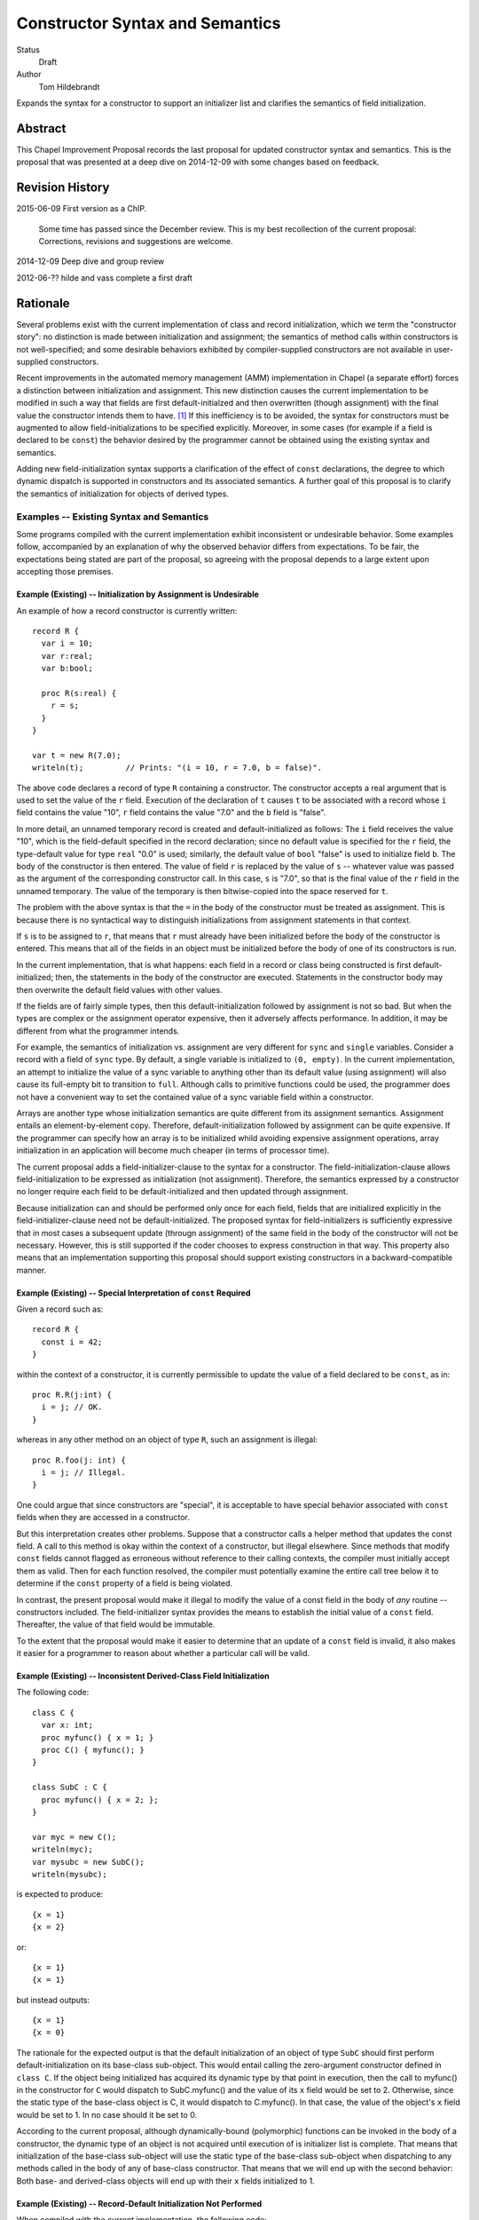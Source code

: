Constructor Syntax and Semantics
================================

Status
  Draft

Author
  Tom Hildebrandt


Expands the syntax for a constructor to support an initializer list and
clarifies the semantics of field initialization.  


Abstract
--------

This Chapel Improvement Proposal records the last proposal for updated
constructor syntax and semantics.  This is the proposal that was presented at a
deep dive on 2014-12-09 with some changes based on feedback.

Revision History
----------------

2015-06-09 First version as a ChIP.

  Some time has passed since the December review.  This is my best
  recollection of the current proposal: Corrections, revisions and suggestions are
  welcome.

2014-12-09 Deep dive and group review

2012-06-?? hilde and vass complete a first draft


Rationale
---------

Several problems exist with the current implementation of class and record
initialization, which we term the "constructor story": no distinction is made
between initialization and assignment; the
semantics of method calls within constructors is not well-specified; and some
desirable behaviors exhibited by compiler-supplied constructors are not
available in user-supplied constructors.

Recent improvements in the automated memory management (AMM) implementation in
Chapel (a separate effort) forces a distinction between initialization and
assignment.  This new distinction causes the current implementation to be
modified in such a way that fields are first default-initialzed and then
overwritten (though assignment) with the final value the constructor intends
them to have. [#]_  If this inefficiency is to be avoided, the syntax for
constructors must be augmented to allow field-initializations to be specified
explicitly.  Moreover, in some cases (for example if a field is declared to be
``const``) the behavior desired by the programmer cannot be obtained using the
existing syntax and semantics.  

Adding new field-initialization syntax supports a clarification of the
effect of ``const`` declarations, the degree to which dynamic dispatch is
supported in constructors and its associated semantics.
A further goal of this proposal is to clarify the semantics of
initialization for objects of derived types.  

Examples -- Existing Syntax and Semantics
+++++++++++++++++++++++++++++++++++++++++

Some programs compiled with the current implementation exhibit inconsistent or undesirable
behavior.  Some examples follow, accompanied by an explanation of why the
observed behavior differs from expectations.  To be fair, the expectations being
stated are part of the proposal, so agreeing with the proposal depends to a
large extent upon accepting those premises.

Example (Existing) -- Initialization by Assignment is Undesirable
"""""""""""""""""""""""""""""""""""""""""""""""""""""""""""""""""

An example of how a record constructor is currently written::

   record R {
     var i = 10;
     var r:real;
     var b:bool;

     proc R(s:real) {
       r = s;
     }
   }
   
   var t = new R(7.0);
   writeln(t);         // Prints: "(i = 10, r = 7.0, b = false)".


The above code declares a record of type ``R`` containing a constructor.  The constructor
accepts a real argument that is used to set the value of the ``r`` field.  Execution of
the declaration of ``t`` causes ``t`` to be associated with a record whose ``i`` field contains
the value "10", ``r`` field contains the value "7.0" and the ``b`` field is "false".  

In more detail, an unnamed temporary record is created and default-initialized as follows:  The ``i``
field receives the value "10", which is the field-default specified in the record
declaration; since no default value is specified for the ``r`` field, the type-default
value for type ``real`` "0.0" is used; similarly, the default value of ``bool`` "false"
is used to initialize field ``b``.  The body of the constructor is then entered.  The
value of field ``r`` is replaced by the value of ``s`` -- whatever value was passed as the
argument of the corresponding constructor call.  In this case, ``s`` is "7.0", so that is
the final value of the ``r`` field in the unnamed temporary.  The value of the
temporary is then bitwise-copied into the space reserved for ``t``.  

The problem with the above syntax is that the ``=`` in the body of the constructor must be
treated as assignment.  This is because there is no syntactical way to distinguish initializations
from assignment statements in that context.  

If ``s`` is to be assigned to ``r``, that
means that ``r`` must already have been initialized before the body of the constructor is
entered.  This means that all of the fields in an object must be initialized before the
body of one of its constructors is run.

In the current implementation, that is what happens: each field in a record or class being
constructed is first default-initialized; then, the statements in the body of the
constructor are executed.  Statements in the constructor body may then overwrite the
default field values with other values.

If the fields are of fairly simple types, then this default-initialization followed by
assignment is not so bad.  But when the types are complex or the assignment operator
expensive, then it adversely affects performance.  In addition, it may be
different from what the programmer intends.

For example, the semantics of initialization vs. assignment are very different
for ``sync`` and ``single`` variables.  Consider a record with a field of
``sync`` type.  By default, a single variable is initialized to ``(0, empty)``.
In the current implementation, an attempt to initialize the value of a sync
variable to anything other than its default value (using assignment) will also
cause its full-empty bit to transition to ``full``.  Although calls to primitive
functions could be used, the programmer does not have a convenient way to set
the contained value of a sync variable field within a constructor.

Arrays are another type whose initialization semantics are quite different from
its assignment semantics.  Assignment entails an element-by-element copy.
Therefore, default-initialization followed by assignment can be quite
expensive.  If the programmer can specify how an array is to be initialized
whild avoiding expensive assignment operations, array initialization in an
application will become much cheaper (in terms of processor time).


The current proposal adds a field-initializer-clause to the syntax for a
constructor.  The field-initialization-clause allows field-initialization to be
expressed as initialization (not assignment).  Therefore, the semantics
expressed by a constructor no longer require each field to be
default-initialized and then updated through assignment.

Because initialization can and should be performed only once for each field,
fields that are initialized explicitly in the field-initializer-clause need not
be default-initialized.  The proposed syntax for field-initializers is
sufficiently expressive that in most cases a subsequent update (througn
assignment) of the same field in the body of the constructor will not be
necessary.  However, this is still supported if the coder chooses to express
construction in that way.  This property also means that an implementation
supporting this proposal should support existing constructors in a
backward-compatible manner.


Example (Existing) -- Special Interpretation of ``const`` Required
""""""""""""""""""""""""""""""""""""""""""""""""""""""""""""""""""

Given a record such as::

   record R {
     const i = 42;
   }

within the context of a constructor, it is currently permissible to update the
value of a field declared to be ``const``, as in::

   proc R.R(j:int) {
     i = j; // OK.
   }

whereas in any other method on an object of type ``R``, such an assignment is
illegal::

   proc R.foo(j: int) {
     i = j; // Illegal.
   }

One could argue that since constructors are "special", it is acceptable to have
special behavior associated with ``const`` fields when they are accessed in a
constructor.  

But this interpretation creates other problems.  Suppose that a constructor
calls a helper method that updates the const field.  A call to this method is
okay within the context of a constructor, but illegal elsewhere.  Since methods
that modify ``const`` fields cannot flagged as erroneous without reference to
their calling contexts, the compiler must initially accept them as valid.  Then
for each function resolved, the compiler must potentially examine the entire
call tree below it to determine if the ``const`` property of a field is being
violated.

In contrast, the present proposal would make it illegal to modify the value of a
const field in the body of *any* routine -- constructors included.  The
field-initializer syntax provides the means to establish the initial value of a
``const`` field.  Thereafter, the value of that field would be immutable.

To the extent that the proposal would make it easier to determine that an
update of a ``const`` field is invalid, it also makes it easier for a programmer
to reason about whether a particular call will be valid.


Example (Existing) -- Inconsistent Derived-Class Field Initialization
"""""""""""""""""""""""""""""""""""""""""""""""""""""""""""""""""""""

The following code::

   class C {
     var x: int;
     proc myfunc() { x = 1; }
     proc C() { myfunc(); }
   }
   
   class SubC : C {
     proc myfunc() { x = 2; };
   }

   var myc = new C();
   writeln(myc);
   var mysubc = new SubC();
   writeln(mysubc);

is expected to produce::

   {x = 1}
   {x = 2}

or::

   {x = 1}
   {x = 1}

but instead outputs::

   {x = 1}
   {x = 0}

The rationale for the expected output is that the default initialization of an
object of type ``SubC`` should first perform default-initialization on its
base-class sub-object.  This would entail calling the zero-argument constructor
defined in ``class C``.  If the object being initialized has acquired its
dynamic type by that point in execution, then the call to myfunc() in the
constructor for ``C`` would dispatch to SubC.myfunc() and the value of its ``x``
field would be set to 2.  Otherwise, since the static type of the base-class
object is C, it would dispatch to C.myfunc().  In that case, the value of the
object's ``x`` field would be set to 1.  In no case should it be set to 0.

According to the current proposal, although dynamically-bound (polymorphic)
functions can be invoked in the body of a constructor, the dynamic type of an
object is not acquired until execution of is initializer list is complete.  That
means that initialization of the base-class sub-object will use the static type
of the base-class sub-object when dispatching to any methods called in the body of any of base-class
constructor.  That means that we will end up with the second behavior: Both base-
and derived-class objects will end up with their ``x`` fields initialized to 1.

Example (Existing) -- Record-Default Initialization Not Performed
"""""""""""""""""""""""""""""""""""""""""""""""""""""""""""""""""

When compiled with the current implementation, the following code::

   record R {
     var n: int;
     var A: [1..n] int;
   }
   var r = new R(5);
   writeln(r.A.domain);

prints out "1..5" as expected.  However, if the user adds the constructor::

   proc R.R(new_n: int) {
     n = new_n;
   }

then when the constructor is run, the field ``A`` is initialized using it
type-default value -- an empty array of ``int``.  In that case, the writeln prints
out an empty line.  The user might have expected ``A`` to instead be initialized
according to the record-default value.  This would result in the same behavior
as for the case when the constructor is missing.

The main problem here is that there is no way for the user to specify that he
wants to inherit the record-default initialization from the record declaration.

The current proposal solves this problem by stating that record-default
initialization is used unless the initialization of a field is explicitly
overridden in the initializer list.  This will provide behavior that is more
consisten with that of the current compiler-supplied all-fields constructor.


Examples -- Proposed Syntax and Semantics
+++++++++++++++++++++++++++++++++++++++++

Examples using the new syntax and semantics follow.  Each example shows how the
proposed syntax and semantics address the problems demonstrated by the examples
in the previous section.


Example (Proposed) -- Initialization by Assignment is Inefficient
"""""""""""""""""""""""""""""""""""""""""""""""""""""""""""""""""

If initialization by assignment is inefficient, the cure is to not use
assignment.  By providing explicit field-initialization syntax, the proposed
syntax allows the programmer to avoid that apparent inefficiency.

The above example, rewritten using the new syntax is::

   record R {
     var i = 10;
     var r:real;
     var b:bool;

     proc R(s:real)
     init (r = s)  // <- This is the new field-initialization clause.
     {}            // <- the constructor body is now empty.
   }

   var t = new R(7.0);
   writeln(r);         // Prints: "(i = 10, r = 7.0, b = false)".

The observable behavior of this example is the same as for the one above.  
However, this is due to the fact that initialization and assignment are
indistinguishable for fundamental types.  If field ``r`` were of a record type
whose assignment and copy operations differed, there would be an observable
difference between the two.

In the above (existing) example, the compiler would inserts call to
default-initialize ``r``, setting the value of ``r`` to the value returned by
``_defaultOf(r.type)``.  It then calls ``=(r, s)`` which invokes an assignment
operator that can bind ``r`` as its left operand and ``s`` as its right operand.
In contrast, the current example initializes ``r`` to the value of ``s`` by invoking
(as a method) a constructor of ``r.type`` than can bind to ``s`` as its argument.

Viewing the semantics of the constructor as a whole, space for ``t`` is allocated.
The constructor is then invoked on ``t`` as a
method.  It first executes the ``init`` clause.  This clause causes field ``t.r`` to be
initialized using the value of ``s``.  After all explicit field initializations appearing
in the ``init`` clause have been executed, the uninitialized fields in ``t`` are
initialized in lexical order (according to the order in which they appear in the
declaration of ``record R``).  The first such field is ``i``.  Since a field-default value
of "10" is supplied, that value is used to initialize ``i``.  Since ``r`` has already been
initialized, it is skipped.  Since there is no field-default value for ``b``, it is
initialized using its type-default value "false".  Then, control is transferred to the
body of the constructor, which in this case is empty.  Since ``t`` is initialized
in-place, no bitwise copy is required after construction.

Example (Proposed) -- Special Interpretation of ``const`` Required
""""""""""""""""""""""""""""""""""""""""""""""""""""""""""""""""""

According to this proposal, fields declared to be ``const`` may be initialized
explicitly in the field-initializer-clause.  Otherwise, the class-or-record
default initializer expression is used, if present.  If not, then the
type-default value is used to initialize that field.  After the field is
initialized, it becomes immutable.

One of the above three initializations will be used by the time control reaches
the end of the field-initializer-clause in a constructor.  This means that in
the body of a constructor, fields declared to be ``const`` are immutable.
Therefore, the treatment of ``const`` fields is the same in the body of a
constructor as in the body of any other function.  Importantly, whether a field
is treated as mutable in a function or method is consistent, irrespecitive of
how it is called:  Namely, a ``const`` field is treated as immutable everywhere
outside of a field-initializer-clause.

The constructor as written in the corresponding example above now becomes illegal::

   proc R.R(j:int) {
     i = j; // Illegal -- cannot assign to i.
   }

The interpretation of this is that since the field-initializer-clause was
omitted from this constructor declaration, the field ``i`` is
default-initialized according to the class declaration (giving it a value of
42).  After it is initialized, it becomes immutable, so the attempt to overwrite
it with ``j`` fails (at compile time).

To get the desired behavior under the proposal, one would write::

   proc R.R(j:int)
   init (i = j)
   { }

This tells the compiler to initialize ``i`` by calling the constructor that is
effectively ``(i.type).(i.type)(j)``.  The body of the constructor is empty: the
value of ``i`` has been established and cannot be altered there.

The declaration of ``R.foo()`` above is still illegal, and now the compiler can
diagnose it as illegal without reference to whether it is called in the context
of a constructor.  This is true because (under this proposal) methods and
functions on cannot be invoked on an object before all of its fields have been
initialized.  This follows from the restriction that ``this`` cannot be
referenced explicitly or implicitly in the context of a field-initializer-clause.


Example (Proposed) -- Inconsistent Derived-Class Field Initialization
"""""""""""""""""""""""""""""""""""""""""""""""""""""""""""""""""""""

Under this proposal expected output of the above inheritance example is::

   {x = 1}
   {x = 1}

The reason for this, is that the behavior of the compiler-supplied constructor
(called by _defaultOf()) for the derived class ``SubC`` is effectively::

   proc SubC.SubC()
   init (super = new C())
   { }

Execution proceeds by first initializing the base-class sub-object ``super`` (of
type C) by calling its zero-argument constructor directly.  (The
compiler-supplied version would instead call ``_defaultOf()``.)  This invocation
of ``proc C.C()`` initializes ``super`` by first default-initializing its field
``x`` to ``0`` and then calling ``myfunc()``.  Execution of ``myfunc()`` updates the
value of ``super.x`` to ``1`` (by assignment).  Control then returns to the body
of the constructor for ``SubC``, which is empty.

The reason why ``C.myfunc()`` is called to initialize the field ``x`` is that
``myfunc()`` is invoked in the body of the constructor for type ``C`` which is
called on the ``super`` sub-object of the ``SubC`` being constructed, not on the
``SubC`` as a whole.  Two things prevent this call to ``myfunc()`` from
dispatching dynamically to the object as a whole:

1. The layout of derived objects is left unspecified by this proposal, so it is
   not necessarily the case that the address of the base-class sub-object
   coincides with the address of the object as a whole, nor that the runtime
   type information of the two objects is shared.

2. Even if the runtime type information is shared, the object as a whole does
   not acquire the runtime type of the object as a whole (``SubC``) until after
   execution of the initializer list is complete.

In contrast, by the time the body of ``C.C()`` executes, the dynamic type of
``super`` has been set to ``C``.  It is therefore legal to invoke ``myfunc()``
in that context, and ``C.myfunc()`` is the version of ``myfunc()`` that will be
bound.

In conclusion, the value of ``SubC.x`` is set by the actions of the base-class
constructor the gets invoked, unless is it overridden explicitly (through
assignment) in the body of the derived class constructor.  If the field ``x`` is
to be overridden though initialization rather than though assignment, specific
provision must be made in the constructor interface of the base class.  This is
not a disadvantage, since the notion of encapsulation means that the base class
has the final say on the ways in which ``x`` can be manipulated.

Similar reasoning applies to the interpretation of ``const`` fields owned by a
base class.  Either the base class will provide a constructor interface that
allows such ``const`` fields to be manipulated, or a derived class has no
control over them whatever, and must take them as they come.  Under this
proposal, the issue becomes a matter of the tradeoff between safety and utility
in the design of the base class -- not something that the language has to
address directly.

Example (Proposed) -- Record-Default Initialization Not Performed
"""""""""""""""""""""""""""""""""""""""""""""""""""""""""""""""""

The present proposal resolves the problem where default-initialization is not
performed in a consistent manner on fields whose initialization is unspecified.
In the current implementation: one behavior is observed (field-default
initialization is performed) when the compiler-supplied constructor is invoked;
another behavior is observe (field-default initialization is not performed) when
a user-defined constructor is supplied.

Under the present proposal, field-default initialization would be applied
uniformly.  In a user-defined constructor lacking field-initializer-clause (as
in the example), the compiler would effectively re-write it as::

   proc R.R(new_n: int)
   init (n, A)
   {
     n = new_n;
   }

This actually has the same behavior as the existing implementation.  In
contrast, the compiler-supplied default constructor is effectively implemented
as::

   proc R.R(new_n: int)
   init (n = new_n, A)
   { }

There isn't an exact representation of the current behavior (at least, not one
that is obvious to me), but the important part if this is that the field ``n``
gets initialized first, so that when ``A`` is initialized, the dimensions of its
domain can make use of ``n``.  

Under this proposal, the programmer can obtain the the desired behavior by
supplying an explicit initializer for field ``n`` in the
field-initializer-clause.  Since fields that are not mentioned explcitly are
initialized after those that are, this has the same effect as the above
facsimile of the compiler-supplied version::

   proc R.R(new_n: int)
   init (n = new_n)
   { }



Description
-----------

The proposal is to add field-initializer syntax and semantics to the Chapel
language.  It clarifies the order of initialization of fields -- including
initialization of base-class sub-objects -- and describes when ``const``
declarations (implying immutability) apply to the fields in an object and to the
object as a whole.

This proposal is a summary of the current state of the proposal based on
feedback on the previous proposal, presented to the group on a deep dive on
December 9 last year.  The previous proposal may be found in the source tree at
https://github.com/chapel-lang/chapel/spec/proposals/constructors.

For simplicity, this ChIP contains only the main proposal; support
for ``noinit`` initialization is handled in a separate ChIP [reference to be supplied].

The details of the proposal are given below, and restated briefly in the :ref:`summary` section.

.. _variables:

Variable Declaration Semantics
++++++++++++++++++++++++++++++

The syntax for variable declarations remains unchanged from the current specification.
However, the distinction between initialization and assignment offered in this proposal
requires a clarification of the *semantics* of variable initialization in light of that
distinction.

Given a declaration with an initializer::

   var r:R = <expr>;

The semantics of the current implementation are to first create and default-initialize the
variable ``r``.  The initialization expression is evaluated and its value copied into the
named variable ``r`` by assignment.  In the context of a variable declaration, ``=`` means
"assignment".  So the above declaration is exactly equivalent to::

   var r:R;    // r is default-initialized
   r = <expr>; // The value of <expr> is copied into r by assignment.

Here, we propose that in the context of a variable declaration, the ``=`` symbol be
treated as initialization instead.  That is, the above declaration statement should be
interpreted roughly as::

   pragma "noinit" var r:R; // Create space for r but don't initialize it.
   r.R(<expr>);             // Call a constructor on r.

This implementation does not use assignment.  Instead, it assumes the existence of a
constructor for type ``R`` that can bind to an argument of the type of ``<expr>``. [#]_
If the initialization expression is already of the same type as the variable (as, for
example, when the type of the variable is not stated explicitly), then copy-construction
will be used.

Under the proposal stated thus far, the syntax::

   var r = new R(<args>);

would imply that a temporary of type ``R`` is created and initialized by a call to
``R(<args>)``.  The resulting value would then be copied into ``r`` through
copy-construction.  (And finally, the temporary would be destroyed.)

We propose to take this a step further.  Since the constructor for the temporary
expression already operates on an object of type ``R`` it may as well operate on the
variable being declared.  In that special case, the temporary is not needed and one
copy-construction can be eliminated by invoking ``R(<args>)`` on ``r`` directly::

   pragma "noinit" var r:R; // Reserve some space for r.
   r.R(<args>);             // Initialize it by calling R(<args>).

This special case could be considered an optimization, but it isn't really:  It would have
observable effects within the program since it affects the number of times the
copy-constructor (or its equivalent) is called.  The recommendation is to leave
unspecified whether the copy-constructor is called in this case.

Considering that a temporary object is not constructed and no copy is performed,
the use of the keyword ``new`` in this context is somewhat misleading.  By
making it optional (for variables of record type only), we allow the programmer
to more closely express how initialization is actually performed.  Therefore,
the syntax::

   var r = R(<args>);

would be interpreted as "initialize ``r`` using a call to a constructor of
type ``R``, passing the given ``<args>``.


.. _syntax:

Constructor Declaration Syntax
++++++++++++++++++++++++++++++

In the current proposal, a constructor is introduced using the "C++" style: It
is a normal procedure declaration whose name matches the name of a (class or
record) type (the *subject type*) in scope at the point of declaration. [#]_  A
constructor may contain a field-initializer clause.  At present, the syntax for
a constructor is the same as for a procedure or method declaration, as given
by::

   procedure-declaration-statement:
     linkage-specifier[OPT] `proc' function-name argument-list[OPT] return-intent[OPT] return-type[OPT] where-clause[OPT] function-body
   method-declaration-statement:
     linkage-specifier[OPT] proc-or-iter this-intent[OPT] type-binding function-name argument-list[OPT] return-intent[OPT] return-type[OPT] where-clause[OPT] function-body

According to the proposal, the syntax would be augmented by the addition of an
optional field-initializer-clause::
  
   procedure-declaration-statement:
     linkage-specifier[OPT] `proc' function-name argument-list[OPT] return-intent[OPT] return-type[OPT] where-clause[OPT] field-initializer-clause[OPT] function-body
   method-declaration-statement:
     linkage-specifier[OPT] proc-or-iter this-intent[OPT] type-binding function-name argument-list[OPT] return-intent[OPT] return-type[OPT] where-clause[OPT] field-initializer-clause[OPT] function-body

It is illegal for a non-constructor method to contain a
``field-initializer-clause``.  Because a special keyword is not used to
introduce a constructor, it is impossible to distinguish between normal
procedure declarations and constructor declarations (and respectively between
normal method declarations versus method constructor declarations) based on
syntax alone.  Parser production code or downstream processing must be employed
to enforce this constraint.

The rest of the required syntax is supplied by productions that render the
``field-initializer-clause`` in terms of previously-defined language elements
(consult the Syntax chapter in the `Chapel Specification <http://chapel.cray.com/spec/spec-0.97.pdf` for their definitions)::

   field-initializer-clause:
     `init' ( field-initializer-list )
     `init' = constructor-call-expression

   field-initializer-list:
     field-initializer
     field-initializer-list , field-initializer

   field-initializer:
     field-name = expression
     field-name
     variable-declaration
     = expression
     { expression }

   field-name:
     identifier

   constructor-call-expression:
     call-expression

In the first form of ``field-initializer-clause``, the ``init`` keyword is used
to introduce the list of field-initializers.  The list of field-initializers is
comma-separated and enclosed in parentheses.  Each field-name must name a
``var`` or ``const`` field in the base type of the constructor, or be
``super``.  

If a ``variable-declaration`` appears in
the ``field-initializer-list``, it creates a local variable.  A local variable can
be useful for capturing intermediate results, e.g. to initialize two different
fields to the same value -- the calculation of which is nontrivial.  If the
field-initializer does not contain a ``field-name`` and is not a
``variable-declaration`` (the fourth and/or fifth form), then the given expression is
evaluated for its side-effects.

In the second form of ``field-initializer-clause``, the ``init`` keyword is followed by an ``=`` followed by a
constructor call expression.  The name of constructor must match the name of the
subject type.  The second form allows one constructor to invoke another.  It
takes the place of a normal initializer list. [#]_

Generic Binding and Instantiation
+++++++++++++++++++++++++++++++++

The binding rules for a constructor and its arguments are the same as the
binding rules for a non-constructor method.  If a field-initializer names a
``param`` or ``type`` field in the constructor's type, then the initializer
expression is evaluated and used in determining the concrete type of the object
being constructed.  If a ``param`` or ``type`` field is named but no expression is provided in a
``field-initializer`` (the second form), then the class- or record-default for
that field is used, if provided.  Otherwise, it is a programming error.  (The
generic field in question remains unbound, so the type of the object is
indeterminate.)

After all generic fields are bound, the constructor is instantiated.  The
run-time semantics involve only the non-generic arguments and fields.  

.. _semantics:

Constructor Declaration Semantics
+++++++++++++++++++++++++++++++++

A constructor is a method on an object of the subject type.  When execution of a
constructor begins, the object (``this``) is in an uninitialized state (hence
all of its fields are also uninitialized).  Execution of the constructor
proceeds by first executing the ``field-initializer-clause`` and then executing the body of
the constructor.  

Execution of the ``field-initializer-clause`` proceeds by executing each of the
``field-initializer`` in lexical order.  In the form containing an ``=``, the
expression is evaluated and its value is used to initialize the corresponding
field in the object, as if by a constructor call.  These semantics are intended to be the
same as for initialization in the context of a variable declaration, as discussed above in
:ref:`variables`.  In the form containing just a
``field-name``, the field is initialized using the default-initializer supplied
in the field declaration, if present.  Otherwise, it is initialized using the
default value corresponding to its type.

The keyword ``super`` refers to the base-class sub-object.  The ``super`` field
behaves like any other field in the class. [#]_  The ``super`` field is
considered to precede all of the fields added in the derived type.  

A local variable behaves like a normal
variable declaration.  The variable introduced by a local variable declaration
in the field-initializer-clause remains in
scope until the end of the constructor body.

After all ``field-initializer`` expressions have
been processed, any fields in the object that remain uninitialized are
initialized in order of their appearance in the class or record declaration.
Each such initialization uses the value of ``initialization-part`` if present.
Otherwise, the field is initialized to the default value of the corresponding
type.  It is an error if neither a ``type-part`` nor an ``initialization-part``
is supplied in such declarations.

The expression appearing in a ``field-initializer`` may be arbitrarily complex.  It
may refer to global variables and to formal arguments in the constructor's
formal argument list.  However,
it is illegal for the expression in a ``field-initializer`` to refer to a value
that has not yet been initialized. [#]_ [#]_

The semantics of a constructor body are the same as the semantics of a method.
All fields of the subject type may be referred to implicitly, or explicitly
using ``this``.  Methods on ``this`` may be invoked using either explicit or
implicit syntax.  Because it is valid to call methods on ``this`` within the body of a
constructor, there is no reason to have a special ``initialize()`` function that is called
automatically if present.  The class designer can create arbitrarily-named initialization
helper functions -- even those taking arguments and returning values other than ``void``.
These must unfortunately be invoked explicitly, but that brings the advantage that those
initialization helpers become less hidden.


.. _inheritance:

Inheritance
+++++++++++

The syntax and semantics related to the ``super`` field are discussed above.
Mention of the ``super`` field in any user-defined class or record type is
always valid, since every class type derives from ``object`` and every record
type derives from ``value``.  

Since the subject type of a constructor is known at compile time, the type of
``super`` is also known at compile time (being the immediate base type of the
subject type).  Therefore, dispatches to ``super`` in a ``field-initializer-clause``
or constructor body need not be dispatched dynamically.  Likewise, in the body
of a constructor, the type of ``this`` is known at compile-time.  Therefore,
methods on this may be bound statically.

On the other hand, a constructor may arrange to pass ``this`` to a 
method while obscuring the static type of ``this`` by casting it to a base-class
type.  In that case, the method will be bound dynamically using the run-time
type of ``this``.  The dynamic type of ``this`` is established after processing
of the ``field-initializer-clause`` is complete, including the default
initialization of any fields not mentioned explicitly.  The dynamic type is set
equal to the subject type. [#]_


.. _const_ness:

Const-ness
++++++++++

A field declared to be ``const`` becomes immutable after it has been
initialized. [#]_  When a constructor is used to initialize an object that is
declared to be ``const``, the object as a whole (including any fields of
``this`` that are not declared to be ``const``) are mutable until
that constructor returns control to the caller.  Thereafter, the fields in that
object are all immutable.


.. _constructor_calls:

Constructor Calls
+++++++++++++++++

Given that an object being constructed should be in an uninitialized state, it should be
illegal to invoke a constructor on an object that has already been initialized.  According
to this proposal, the following code should generate a (compile-time) error::

   var r:R;     // Default-initialized, for example.
   ...
   r.R(<args>); // Illegal.

Constructor invocations involving ``new`` as described in the specification would still be
legal and retain the same semantics as are currently described there.  Invocation of a
constructor in the context of a variable initialization for field initialization will have the
semantics described above in :ref:`variables`.


.. _implementation:

Implementation Notes
++++++++++++++++++++

This proposal is primarily about the syntax and semantics of constructors --
approaching the subject from the user's perspective.  However, such a
description also influences how the requisite semantics are implemented.

In the above section on :ref:`semantics`, constructors are introduced as
methods.  That means that they have an implicit ``this`` variable that refers to
the object being constructed and they do not return a value.  This is consistent
with the semantics currently implemented.

The current implementation achieves these semantics in a somewhat roundabout
manner -- first creating an unnamed temporary object, initializing this by a
method call, and then transferring the contents of that object through a bitwise
copy into the space allocated for the named variable.

Although this proposal does not directly rely upon it, its recommendation is to
rework the implementation code so that constructor calls do, in fact, operate
like methods.  When that is done, the code::

   var t = new R(7.0);

will effectively be implemented as::

   pragma "noinit" var t; // Reserve some space for t on the stack.
   t.R(7.0);              // Call a constructor on t, passing 7.0 as an argument.

The basic change required in the implementation is to move the allocation
outside of what is currently a constructor function (not a method) and then
rework constructor functions to be methods instead.  

This change should have no effect at the behavioral level.  At the
meta-behavioral level (performance and resource usage), the difference should be
observable as faster execution and a smaller run-time memory footprint.  Some of
the implementation code should also be simpler.


.. _summary:

Summary
+++++++

The main syntactical and semantical provisions of this proposal are summarized as:

* Variable initialization should treat ``=`` as initialization (i.e. a constructor call),
  not as assignment.

* A ``field-initialization-clause`` will be added to the syntax for constructors.

  - The added syntax will consist of an introductory keyword followed by a list of
    initializer expressions enclosed in parentheses.  

  - Each initializer must bind to
    one of the fields declared in the constructor's object (class or record) type.

  - Each initializer provides a value to be used to initialize the corresponding
    field. 

  - The field being initialized must be named.  

  - The actual initialization order is
    the order of appearance of initializer list.  

  - Class- or record-default
    initializers will be used if the initializer list does not supply a value.

  - Default values may be used explicitly by naming the field without
    supplying a value.  

  - Local variables may be used to capture results in an
    initializer list.

  - An expression that does not bind to a field or local variable is evaluated
	for its side-effects.

  - A constructor call may be used place of a field initializer list.

* The fields and methods of ``this`` may be accessed within the body of a constructor.

* The special ``initialize()`` function is deprecated.

* Fields declared to be ``const`` become immutable after they have been
  initialized and before the body of the constructor is entered.  

* Objects declared
  to be ``const`` become immutable after the constructor has run to completion and
  control is returned to the point of invocation of the constructor.

* Direct invocation of a constructor (using method invocation syntax) should be illegal.


.. rubric:: Footnotes

.. [#] This initialize-then-overwrite initialization is present in the existing
	   implementation for some initialization cases; it is just that AMM makes
	   it mandatory.

.. [#] If the concepts of coercion and construction are fused (as in C++) then argument
       coercion needs to be disabled in the context of a constructor call.  Otherwise,
       coercion chains could grow to arbitrary lengths, which is likely to lead to
       absurdities.

       If coercions are distinct from constructors, then it probably makes the most sense
       to use only copy-construction for initialization.  The initialization expression
       would need to be coercible to the target variable type.  It is unspecified whether
       copy-construction calls an actual constructor or is instead implemented as a
       bitwise copy followed by a call to a fixup (postblit) method.

.. [#] The idea of using a unique keyword such as ``ctor`` to introduce a
       constructor was discussed.  The keyword approach is useful for generic
       programming, because a constructor can be mentioned using a well-known
       name (such as ``__init__`` in Python).  The idea was abandoned for the
       sake of the current proposal because it did not obtain unanimous support.

.. [#] Any constructor for the subject type initializes all fields in an object
       of that type.  Since each field can be initialized only once, it would be
       illogical to include other field-initializers before or after a
       constructor call in a ``field-initializer-clause``.

.. [#] In particular, an initializer for ``super`` can appear anywhere in a
       ``field-initializer-clause`` or be omitted.  Once initialized, the fields
       of super may be referenced in other ``field-initializer`` expressions and
       methods of ``super`` may be invoked.  In this context, a reference to the
       ``super`` field is always explicit: it must be referred to using
       the name ``super``; it may not be referenced implicitly through ``this``.

.. [#] As a consequence, only the names of fields
       that precede the current ``field-initializer`` may appear
       anywhere in that ``field-initializer``'s expression.  In particular, the name of
       a field cannot appear in its own initializer expression.

.. [#] The object itself (``this``) is not fully initialized until after the
       initializer list has been processed in its entirety.  Therefore, it is illegal
       for the keyword ``this`` to appear anywhere in a ``field-initializer-clause``.
       In addition, implicit references to ``this`` (in the form of a method
       call that is intended to bind to ``this``) are illegal in the context of
       a field-initializer-clause.  (Implicit references to this are still
       supported within the body of a constructor.)

.. [#] In discussions, Vass expressed concerns about type-safety, given that any
       routine called from the initializer list or body of a constructor could
       publish the ``this`` object before it has been fully constructed.  There
       are three pieces that constitute this proposal's response to that
       concern:

       1. Since it is illegal to mention ``this`` in the initializer list, it
          cannot be published by any initialization expression appearing in the
          ``field-initializer-clause``.  The stricture against referring to ``this`` in
          that context also refers to implicit references.  That means that it is
          illegal to call a method of the subject type in the
          ``field-initializer-clause``, so ``this`` is prevented from escaping in
          that manner as well.
      
       2. The dynamic type of the object is not established until processing of the
          ``field-initializer-clause`` is complete.  It is not clear that the
          specification requires the base-class sub-object to be laid out in memory
          so that its starting address coincides with the starting address of the
          derived-class object.  It is also unclear whether the two share the same
          dynamic type field.  In the current implementation, they do not share the same
          starting address but they do share the same dynamic type field.
      
          The scenario of concern is if a base-class constructor attempts to
          publish the derived-class object before its initialization is complete.
          This would be accomplished through initialization of the ``super``
          field.  
      
          If the object being constructed shares its dynamic type field
          with the base-class sub-object, then within the body of the base class
          constructor the dynamic type of the ``super`` will be the type of the base class.
          An attempt to publish the object there will publish an
          object of base-class type.  Whether or not the object being constructed
          and the base-class object coincide in memory, only field accessors and
          methods applicable to the base type may be invoked: the compiler will not
          produce code that attempts in any way to access fields belonging uniquely
          (i.e. not through inheritance) to the object being constructed.  

          This remains true until the shared dynamic type field is updated after the
          object's ``field-initializer-clause`` is processed and before its body is
          entered.  If the base-class sub-object and the object itself do not coincide in
          memory, then the published object will still point to the base-class sub-object
          whose dynamic type has been updated to the derived-class object's type.  That
          would be bad; apparently our current implementation needs some re-thinking.  Of
          the four possibilities outlined above, ours is the only one guaranteed to fail.
          If the base-class sub-object and the object coincide and share their dynamic
          type field, then the object being constructed will exhibit behaviors associated
          with the derived type (i.e. the ability to access fields and invoke methods
          associated with that type) as soon as execution of its
          ``field-initializer-list`` is complete and before the body of its constructor
          has been entered.  
          If the base-class sub-object has its own type, then an object published
          by a base-class constructor will always be of the base type.  In that
          object layout scheme, there is no way to make a published ``this`` object
          exhibit dynamic type (polymorphic) behavior.
      
       3. Because it is considered to be fully-initialized at the beginning of a
          constructor body, the ``this`` object can be published anywhere in a
          constructor body.  The objection here might be that an object is not
          "blessed" as being fully constructed until the closing brace of the
          constructor is reached.
      
          A simple workaround is to require that any such publication be placed at
          the end of the constructor body.  A "virtual closing brace" exists at the
          point in the code at which all of the fields have values consistent with
          the invariants ascribed to a fully-constructed object of that class.
          Statements which appear after that virtual closing brace deal with the
          fully-constructed object, so it is OK for them to manipulate the object
          as a whole.  If the virtual closing brace does not exist, then the
          problem being addressed is a restatement of the Postman's Paradox.
      
          The stronger argument is that the point in the lifetime of the object at
          which it is safe to publish it is under the control of the class designer
          -- it is not a matter in which the language definition or the compiler
          can effectively or even desirably interfere.  It may be ready to publish
          at the very top of the constructor body -- subsequent changes being
          responded to dynamically by watchers on the published object.  It might
          not be ready to publish until several phases after its initial
          construction.  In which case, "avid" publication through the base-class
          constructor seems like a poor programming idiom.  All of this is best left to
          the class designer: aside from its effect on const-ness, there is nothing
          special about the closing brace of a constructor body.

.. [#] In particular, it cannot be modified in the body of the constructor.

